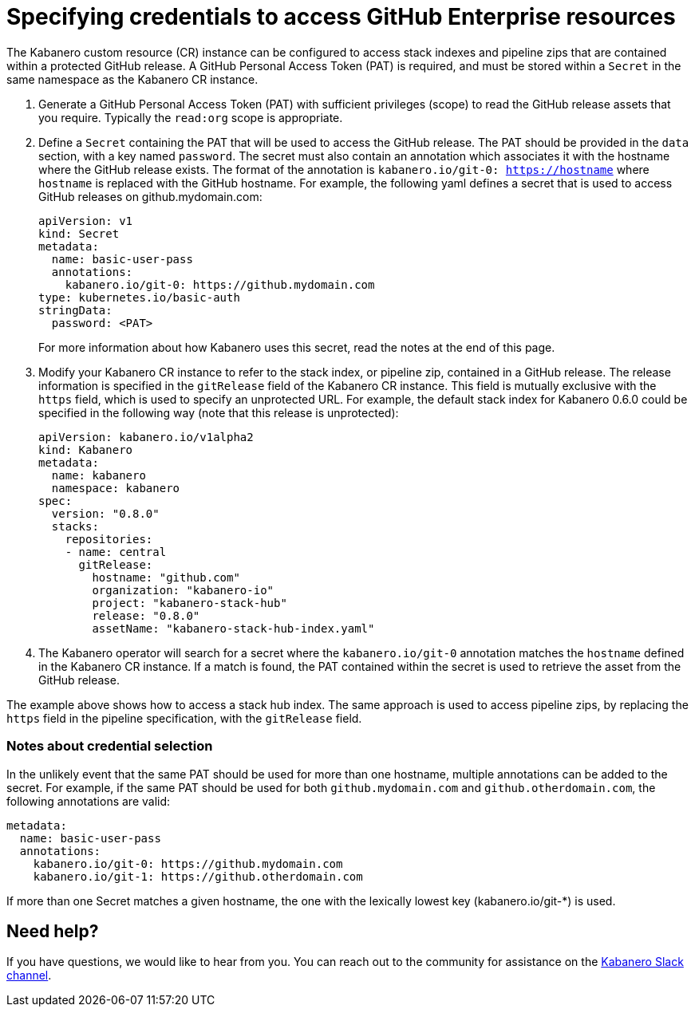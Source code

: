 :page-layout: doc
:page-doc-category: Configuration
:page-title: Specifying Credentials to Access GitHub Enterprise Resources
:linkattrs:
:sectanchors:
= Specifying credentials to access GitHub Enterprise resources

The Kabanero custom resource (CR) instance can be configured to access stack indexes and pipeline zips that are contained within a protected GitHub release.  A GitHub Personal Access Token (PAT) is required, and must be stored within a `Secret` in the same namespace as the Kabanero CR instance.

. Generate a GitHub Personal Access Token (PAT) with sufficient privileges (scope) to read the GitHub release assets that you require.  Typically the `read:org` scope is appropriate.

. Define a `Secret` containing the PAT that will be used to access the GitHub release.  The PAT should be provided in the `data` section, with a key named `password`.  The secret must also contain an annotation which associates it with the hostname where the GitHub release exists.  The format of the annotation is `kabanero.io/git-0: https://hostname` where `hostname` is replaced with the GitHub hostname.  For example, the following yaml defines a secret that is used to access GitHub releases on github.mydomain.com:
+
```yaml
apiVersion: v1
kind: Secret
metadata:
  name: basic-user-pass
  annotations:
    kabanero.io/git-0: https://github.mydomain.com
type: kubernetes.io/basic-auth
stringData:
  password: <PAT>
```
+
For more information about how Kabanero uses this secret, read the notes at the end of this page.

. Modify your Kabanero CR instance to refer to the stack index, or pipeline zip, contained in a GitHub release.  The release information is specified in the `gitRelease` field of the Kabanero CR instance.  This field is mutually exclusive with the `https` field, which is used to specify an unprotected URL.  For example, the default stack index for Kabanero 0.6.0 could be specified in the following way (note that this release is unprotected):
+
```yaml
apiVersion: kabanero.io/v1alpha2
kind: Kabanero
metadata:
  name: kabanero
  namespace: kabanero
spec:
  version: "0.8.0"
  stacks:
    repositories:
    - name: central
      gitRelease:
        hostname: "github.com"
        organization: "kabanero-io"
        project: "kabanero-stack-hub"
        release: "0.8.0"
        assetName: "kabanero-stack-hub-index.yaml"
```

. The Kabanero operator will search for a secret where the `kabanero.io/git-0` annotation matches the `hostname` defined in the Kabanero CR instance.  If a match is found, the PAT contained within the secret is used to retrieve the asset from the GitHub release.

The example above shows how to access a stack hub index.  The same approach is used to access pipeline zips, by replacing the `https` field in the pipeline specification, with the `gitRelease` field.

=== Notes about credential selection

In the unlikely event that the same PAT should be used for more than one hostname, multiple annotations can be added to the secret.  For example, if the same PAT should be used for both `github.mydomain.com` and `github.otherdomain.com`, the following annotations are valid:

```yaml
metadata:
  name: basic-user-pass
  annotations:
    kabanero.io/git-0: https://github.mydomain.com
    kabanero.io/git-1: https://github.otherdomain.com
```

If more than one Secret matches a given hostname, the one with the lexically lowest key (kabanero.io/git-*) is used.


== Need help?
If you have questions, we would like to hear from you.
You can reach out to the community for assistance on the https://ibm-cloud-tech.slack.com/messages/CJZCYTD0Q[Kabanero Slack channel, window="_blank"].
